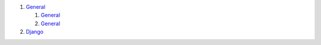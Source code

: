 #. `General <./general>`__

   #. `General <./general>`__
   #. `General <./general>`__
   
#. `Django <./django>`__
